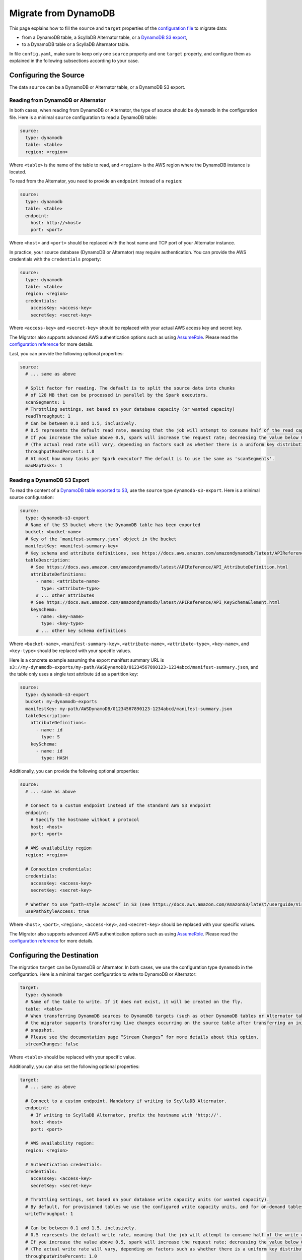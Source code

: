 =====================
Migrate from DynamoDB
=====================

This page explains how to fill the ``source`` and ``target`` properties of the `configuration file <../configuration>`_ to migrate data:

- from a DynamoDB table, a ScyllaDB Alternator table, or a `DynamoDB S3 export <https://docs.aws.amazon.com/amazondynamodb/latest/developerguide/S3DataExport.HowItWorks.html>`_,
- to a DynamoDB table or a ScyllaDB Alternator table.

In file ``config.yaml``, make sure to keep only one ``source`` property and one ``target`` property, and configure them as explained in the following subsections according to your case.

----------------------
Configuring the Source
----------------------

The data ``source`` can be a DynamoDB or Alternator table, or a DynamoDB S3 export.

^^^^^^^^^^^^^^^^^^^^^^^^^^^^^^^^^^^
Reading from DynamoDB or Alternator
^^^^^^^^^^^^^^^^^^^^^^^^^^^^^^^^^^^

In both cases, when reading from DynamoDB or Alternator, the type of source should be ``dynamodb`` in the configuration file. Here is a minimal ``source`` configuration to read a DynamoDB table:

.. code-block:: yaml

  source:
    type: dynamodb
    table: <table>
    region: <region>

Where ``<table>`` is the name of the table to read, and ``<region>`` is the AWS region where the DynamoDB instance is located.

To read from the Alternator, you need to provide an ``endpoint`` instead of a ``region``:

.. code-block:: yaml

  source:
    type: dynamodb
    table: <table>
    endpoint:
      host: http://<host>
      port: <port>

Where ``<host>`` and ``<port>`` should be replaced with the host name and TCP port of your Alternator instance.

In practice, your source database (DynamoDB or Alternator) may require authentication. You can provide the AWS credentials with the ``credentials`` property:

.. code-block:: yaml

  source:
    type: dynamodb
    table: <table>
    region: <region>
    credentials:
      accessKey: <access-key>
      secretKey: <secret-key>

Where ``<access-key>`` and ``<secret-key>`` should be replaced with your actual AWS access key and secret key.

The Migrator also supports advanced AWS authentication options such as using `AssumeRole <https://docs.aws.amazon.com/IAM/latest/UserGuide/tutorial_cross-account-with-roles.html>`_. Please read the `configuration reference <../configuration#aws-authentication>`_ for more details.

Last, you can provide the following optional properties:

.. code-block:: yaml

  source:
    # ... same as above

    # Split factor for reading. The default is to split the source data into chunks
    # of 128 MB that can be processed in parallel by the Spark executors.
    scanSegments: 1
    # Throttling settings, set based on your database capacity (or wanted capacity)
    readThroughput: 1
    # Can be between 0.1 and 1.5, inclusively.
    # 0.5 represents the default read rate, meaning that the job will attempt to consume half of the read capacity of the table.
    # If you increase the value above 0.5, spark will increase the request rate; decreasing the value below 0.5 decreases the read request rate.
    # (The actual read rate will vary, depending on factors such as whether there is a uniform key distribution in the DynamoDB table.)
    throughputReadPercent: 1.0
    # At most how many tasks per Spark executor? The default is to use the same as 'scanSegments'.
    maxMapTasks: 1

^^^^^^^^^^^^^^^^^^^^^^^^^^^^
Reading a DynamoDB S3 Export
^^^^^^^^^^^^^^^^^^^^^^^^^^^^

To read the content of a `DynamoDB table exported to S3 <https://docs.aws.amazon.com/amazondynamodb/latest/developerguide/S3DataExport.HowItWorks.html>`_, use the ``source`` type ``dynamodb-s3-export``. Here is a minimal source configuration:

.. code-block:: yaml

  source:
    type: dynamodb-s3-export
    # Name of the S3 bucket where the DynamoDB table has been exported
    bucket: <bucket-name>
    # Key of the `manifest-summary.json` object in the bucket
    manifestKey: <manifest-summary-key>
    # Key schema and attribute definitions, see https://docs.aws.amazon.com/amazondynamodb/latest/APIReference/API_TableCreationParameters.html
    tableDescription:
      # See https://docs.aws.amazon.com/amazondynamodb/latest/APIReference/API_AttributeDefinition.html
      attributeDefinitions:
        - name: <attribute-name>
          type: <attribute-type>
        # ... other attributes
      # See https://docs.aws.amazon.com/amazondynamodb/latest/APIReference/API_KeySchemaElement.html
      keySchema:
        - name: <key-name>
          type: <key-type>
        # ... other key schema definitions

Where ``<bucket-name>``, ``<manifest-summary-key>``, ``<attribute-name>``, ``<attribute-type>``, ``<key-name>``, and ``<key-type>`` should be replaced with your specific values.

Here is a concrete example assuming the export manifest summary URL is ``s3://my-dynamodb-exports/my-path/AWSDynamoDB/01234567890123-1234abcd/manifest-summary.json``, and the table only uses a single text attribute ``id`` as a partition key:

.. code-block:: yaml

  source:
    type: dynamodb-s3-export
    bucket: my-dynamodb-exports
    manifestKey: my-path/AWSDynamoDB/01234567890123-1234abcd/manifest-summary.json
    tableDescription:
      attributeDefinitions:
        - name: id
          type: S
      keySchema:
        - name: id
          type: HASH

Additionally, you can provide the following optional properties:

.. code-block:: yaml

  source:
    # ... same as above

    # Connect to a custom endpoint instead of the standard AWS S3 endpoint
    endpoint:
      # Specify the hostname without a protocol
      host: <host>
      port: <port>

    # AWS availability region
    region: <region>

    # Connection credentials:
    credentials:
      accessKey: <access-key>
      secretKey: <secret-key>

    # Whether to use “path-style access” in S3 (see https://docs.aws.amazon.com/AmazonS3/latest/userguide/VirtualHosting.html). Default is false.
    usePathStyleAccess: true

Where ``<host>``, ``<port>``, ``<region>``, ``<access-key>``, and ``<secret-key>`` should be replaced with your specific values.

The Migrator also supports advanced AWS authentication options such as using `AssumeRole <https://docs.aws.amazon.com/IAM/latest/UserGuide/tutorial_cross-account-with-roles.html>`_. Please read the `configuration reference <../configuration#aws-authentication>`_ for more details.

---------------------------
Configuring the Destination
---------------------------

The migration ``target`` can be DynamoDB or Alternator. In both cases, we use the configuration type ``dynamodb`` in the configuration. Here is a minimal ``target`` configuration to write to DynamoDB or Alternator:

.. code-block:: yaml

  target:
    type: dynamodb
    # Name of the table to write. If it does not exist, it will be created on the fly.
    table: <table>
    # When transferring DynamoDB sources to DynamoDB targets (such as other DynamoDB tables or Alternator tables),
    # the migrator supports transferring live changes occurring on the source table after transferring an initial
    # snapshot.
    # Please see the documentation page “Stream Changes” for more details about this option.
    streamChanges: false

Where ``<table>`` should be replaced with your specific value.

Additionally, you can also set the following optional properties:

.. code-block:: yaml

  target:
    # ... same as above

    # Connect to a custom endpoint. Mandatory if writing to ScyllaDB Alternator.
    endpoint:
      # If writing to ScyllaDB Alternator, prefix the hostname with 'http://'.
      host: <host>
      port: <port>

    # AWS availability region:
    region: <region>

    # Authentication credentials:
    credentials:
      accessKey: <access-key>
      secretKey: <secret-key>

    # Throttling settings, set based on your database write capacity units (or wanted capacity).
    # By default, for provisioned tables we use the configured write capacity units, and for on-demand tables we use the value 40000.
    writeThroughput: 1

    # Can be between 0.1 and 1.5, inclusively.
    # 0.5 represents the default write rate, meaning that the job will attempt to consume half of the write capacity of the table.
    # If you increase the value above 0.5, spark will increase the request rate; decreasing the value below 0.5 decreases the write request rate.
    # (The actual write rate will vary, depending on factors such as whether there is a uniform key distribution in the DynamoDB table.)
    throughputWritePercent: 1.0

    # When streamChanges is true, skip the initial snapshot transfer and only stream changes.
    # This setting is ignored if streamChanges is false.
    skipInitialSnapshotTransfer: false

Where ``<host>``, ``<port>``, ``<region>``, ``<access-key>``, and ``<secret-key>`` are replaced with your specific values.

The Migrator also supports advanced AWS authentication options such as using `AssumeRole <https://docs.aws.amazon.com/IAM/latest/UserGuide/tutorial_cross-account-with-roles.html>`_. Please read the `configuration reference <../configuration#aws-authentication>`_ for more details.

